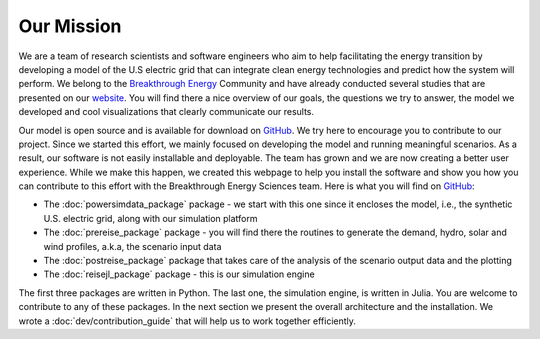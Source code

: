 Our Mission
===========

We are a team of research scientists and software engineers who aim to help facilitating the energy transition by developing a model of the U.S electric grid that can integrate clean energy technologies and predict how the system will perform. We belong to the `Breakthrough Energy <https://www.breakthroughenergy.org/>`_ Community and have already conducted several studies that are presented on our `website <https://science.breakthroughenergy.org/>`_. You will find there a nice overview of our goals, the questions we try to answer, the model we developed and cool visualizations that clearly communicate our results.

Our model is open source and is available for download on `GitHub <https://github.com/Breakthrough-Energy>`_. We try here to encourage you to contribute to our project. Since we started this effort, we mainly focused on developing the model and running meaningful scenarios. As a result, our software is not easily installable and deployable. The team has grown and we are now creating a better user experience. While we make this happen, we created this webpage to help you install the software and show you how you can contribute to this effort with the Breakthrough Energy Sciences team. Here is what you will find on `GitHub <https://github.com/Breakthrough-Energy>`_:

+ The :doc:`powersimdata_package` package - we start with this one since it encloses the model, i.e., the synthetic U.S. electric grid, along with our simulation platform
+ The :doc:`prereise_package` package - you will find there the routines to generate the demand, hydro, solar and wind profiles, a.k.a, the scenario input data
+ The :doc:`postreise_package` package that takes care of the analysis of the scenario output data and the plotting
+ The :doc:`reisejl_package` package - this is our simulation engine

The first three packages are written in Python. The last one, the simulation engine, is written in Julia. You are welcome to contribute to any of these packages. In the next section we present the overall architecture and the installation. We wrote a :doc:`dev/contribution_guide` that will help us to work together efficiently.
